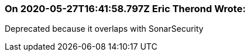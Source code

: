 === On 2020-05-27T16:41:58.797Z Eric Therond Wrote:
Deprecated because it overlaps with SonarSecurity

